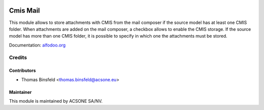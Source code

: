 .. image:: https://img.shields.io/badge/licence-AGPL--3-blue.svg
    :target: http://www.gnu.org/licenses/agpl-3.0-standalone.html
    :alt: License: AGPL-3

=========
Cmis Mail
=========

This module allows to store attachments with CMIS from the mail
composer if the source model has at least one CMIS folder.
When attachments are added on the mail composer, a checkbox allows to
enable the CMIS storage. If the source model has more than one CMIS
folder, it is possible to specify in which one the attachments must be
stored.

Documentation: `alfodoo.org <http://alfodoo.org>`_

Credits
=======

Contributors
------------

* Thomas Binsfeld <thomas.binsfeld@acsone.eu>

Maintainer
----------

.. image:: https://www.acsone.eu/logo.png
   :alt: ACSONE SA/NV
   :target: http://www.acsone.eu

This module is maintained by ACSONE SA/NV.

